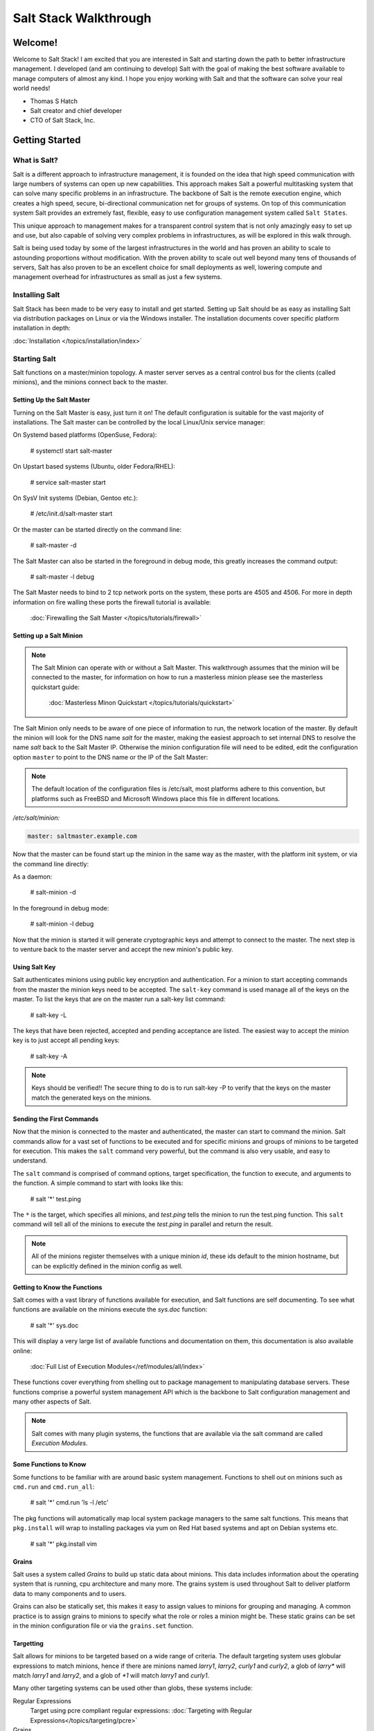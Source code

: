 ======================
Salt Stack Walkthrough
======================

Welcome!
========

Welcome to Salt Stack! I am excited that you are interested in Salt and
starting down the path to better infrastructure management. I developed
(and am continuing to develop) Salt with the goal of making the best
software available to manage computers of almost any kind. I hope you enjoy
working with Salt and that the software can solve your real world needs!

- Thomas S Hatch
- Salt creator and chief developer
- CTO of Salt Stack, Inc.


Getting Started
===============

What is Salt?
-------------

Salt is a different approach to infrastructure management, it is founded on
the idea that high speed communication with large numbers of systems can open
up new capabilities. This approach makes Salt a powerful multitasking system
that can solve many specific problems in an infrastructure. The backbone of
Salt is the remote execution engine, which creates a high speed, secure,
bi-directional communication net for groups of systems. On top of this
communication system Salt provides an extremely fast, flexible, easy to use
configuration management system called ``Salt States``.

This unique approach to management makes for a transparent control system that
is not only amazingly easy to set up and use, but also capable of solving very
complex problems in infrastructures, as will be explored in this walk through.

Salt is being used today by some of the largest infrastructures in the world
and has proven an ability to scale to astounding proportions without
modification. With the proven ability to scale out well beyond many tens of
thousands of servers, Salt has also proven to be an excellent choice for small
deployments as well, lowering compute and management overhead for
infrastructures as small as just a few systems.

Installing Salt
---------------

Salt Stack has been made to be very easy to install and get started. Setting
up Salt should be as easy as installing Salt via distribution packages on Linux
or via the Windows installer. The installation documents cover specific platform
installation in depth:

:doc:`Installation </topics/installation/index>`

Starting Salt
-------------

Salt functions on a master/minion topology. A master server serves as a
central control bus for the clients (called minions), and the minions connect
back to the master.

Setting Up the Salt Master
~~~~~~~~~~~~~~~~~~~~~~~~~~

Turning on the Salt Master is easy, just turn it on! The default configuration
is suitable for the vast majority of installations. The Salt master can be
controlled by the local Linux/Unix service manager:

On Systemd based platforms (OpenSuse, Fedora):

    # systemctl start salt-master

On Upstart based systems (Ubuntu, older Fedora/RHEL):

    # service salt-master start

On SysV Init systems (Debian, Gentoo etc.):

    # /etc/init.d/salt-master start

Or the master can be started directly on the command line:

    # salt-master -d

The Salt Master can also be started in the foreground in debug mode, this
greatly increases the command output:

    # salt-master -l debug

The Salt Master needs to bind to 2 tcp network ports on the system, these ports
are 4505 and 4506. For more in depth information on fire walling these ports
the firewall tutorial is available:

    :doc:`Firewalling the Salt Master </topics/tutorials/firewall>`

Setting up a Salt Minion
~~~~~~~~~~~~~~~~~~~~~~~~

.. note::

    The Salt Minion can operate with or without a Salt Master. This walkthrough
    assumes that the minion will be connected to the master, for information on
    how to run a masterless minion please see the masterless quickstart guide:

        :doc:`Masterless Minon Quickstart </topics/tutorials/quickstart>`

The Salt Minion only needs to be aware of one piece of information to run, the
network location of the master. By default the minion will look for the DNS
name `salt` for the master, making the easiest approach to set internal DNS to
resolve the name `salt` back to the Salt Master IP. Otherwise the minion
configuration file will need to be edited, edit the configuration option
``master`` to point to the DNS name or the IP of the Salt Master:

.. note::

    The default location of the configuration files is /etc/salt, most
    platforms adhere to this convention, but platforms such as FreeBSD and
    Microsoft Windows place this file in different locations.

`/etc/salt/minion:`

.. code-block:: yaml

    master: saltmaster.example.com

Now that the master can be found start up the minion in the same way as the
master, with the platform init system, or via the command line directly:

As a daemon:

    # salt-minion -d

In the foreground in debug mode:

    # salt-minion -l debug

Now that the minion is started it will generate cryptographic keys and attempt
to connect to the master. The next step is to venture back to the master server
and accept the new minion's public key.

Using Salt Key
~~~~~~~~~~~~~~

Salt authenticates minions using public key encryption and authentication. For
a minion to start accepting commands from the master the minion keys need to be
accepted. The ``salt-key`` command is used manage all of the keys on the
master. To list the keys that are on the master run a salt-key list command:

    # salt-key -L

The keys that have been rejected, accepted and pending acceptance are listed.
The easiest way to accept the minion key is to just accept all pending keys:

    # salt-key -A

.. note::

    Keys should be verified!! The secure thing to do is to run salt-key -P to
    verify that the keys on the master match the generated keys on the
    minions.

Sending the First Commands
~~~~~~~~~~~~~~~~~~~~~~~~~~

Now that the minion is connected to the master and authenticated, the master 
can start to command the minion. Salt commands allow for a vast set of
functions to be executed and for specific minions and groups of minions to be
targeted for execution. This makes the ``salt`` command very powerful, but
the command is also very usable, and easy to understand.

The ``salt`` command is comprised of command options, target specification,
the function to execute, and arguments to the function. A simple command to
start with looks like this:

    # salt '*' test.ping

The ``*`` is the target, which specifies all minions, and `test.ping` tells the
minion to run the test.ping function. This ``salt`` command will tell all of
the minions to execute the `test.ping` in parallel and return the result.

.. note::

    All of the minions register themselves with a unique minion `id`, these
    ids default to the minion hostname, but can be explicitly defined in the
    minion config as well.

Getting to Know the Functions
~~~~~~~~~~~~~~~~~~~~~~~~~~~~~

Salt comes with a vast library of functions available for execution, and Salt
functions are self documenting. To see what functions are available on the
minions execute the `sys.doc` function:

    # salt '*' sys.doc

This will display a very large list of available functions and documentation
on them, this documentation is also available online:

    :doc:`Full List of Execution Modules</ref/modules/all/index>`

These functions cover everything from shelling out to package management to
manipulating database servers. These functions comprise a powerful system
management API which is the backbone to Salt configuration management and many
other aspects of Salt.

.. note::

    Salt comes with many plugin systems, the functions that are available
    via the salt command are called `Execution Modules`.

Some Functions to Know
~~~~~~~~~~~~~~~~~~~~~~

Some functions to be familiar with are around basic system management. Functions
to shell out on minions such as ``cmd.run`` and ``cmd.run_all``:

    # salt '*' cmd.run 'ls -l /etc'

The pkg functions will automatically map local system package managers to the
same salt functions. This means that ``pkg.install`` will wrap to installing
packages via yum on Red Hat based systems and apt on Debian systems etc.

    # salt '*' pkg.install vim

Grains
~~~~~~

Salt uses a system called `Grains` to build up static data about minions. This
data includes information about the operating system that is running, cpu
architecture and many more. The grains system is used throughout Salt to
deliver platform data to many components and to users.

Grains can also be statically set, this makes it easy to assign values to
minions for grouping and managing. A common practice is to assign grains to
minions to specify what the role or roles a minion might be. These static
grains can be set in the minion configuration file or via the ``grains.set``
function.

Targetting
~~~~~~~~~~

Salt allows for minions to be targeted based on a wide range of criteria.
The default targeting system uses globular expressions to match minions, hence
if there are minions named `larry1`, `larry2`, `curly1` and `curly2`, a glob
of `larry*` will match `larry1` and `larry2`, and a glob of `*1` will match
`larry1` and `curly1`.

Many other targeting systems can be used other than globs, these systems
include:

Regular Expressions
    Target using pcre compliant regular expressions:
    :doc:`Targeting with Regular Expressions</topics/targeting/pcre>`

Grains
    Target based on grains data:
    :doc:`Targeting with Grains</topics/targeting/grains>`

Pillar
    Target based on pillar data:
    :doc:`Targeting with Pillar</topics/targeting/pillar>`

IP
    Target based on ip addr/subnet/range:
    :doc:`Targeting with ipcidr</topics/targeting/ipcidr>`

Compound
    Create logic to target based on multiple targets:
    :doc:`Targeting with Compond</topics/targeting/compound>`

Nodegroup
    Target with nodegroups:
    :doc:`Targeting with Nodegroup</topics/targeting/nodegroups>`

The concepts of targets are used on the command line with salt, but also
function in many other areas as well, including the state system and the
systems used for acls and user permission restrictions.

Salt States
===========

Now that the basics are covered the time has come to evaluate `States`.
Salt `States`, or the `State System` is the component of Salt made for
configuration management. The State system is a fully functional configuration
management system which has been designed to be exceptionally powerful while
still being simple to use, fast, lightweight, deterministic and with salty
levels of flexibility.

The state system is already available with a basic salt setup, no additional
configuration is required, states can be set up immediately.


.. note::

    Before diving into the state system, a brief overview of how states are
    constructed will make many of the concepts clearer. Salt states are based
    on data modeling, and build on a low level data structure that is used to
    exeute each state function. Then more logical layers are built on top of
    each other. The high layers of the state system which this tutorial will
    cover consists of everything that needs to be known to use states, the two
    high layers covered here are the `sls` layer and the highest layer
    `highstate`.

    Again, knowing that there are many layers of data management will help with
    understanding states, but they never need to be used. Just as understanding
    how a compiler functions when learning a programming language,
    understanding what is going on under the hood of a configuration management
    system will also prove to be a valuable asset.

The First SLS Formula
---------------------

The state system is built on sls formulas, these formulas are built out in
files on Salt's file server. To make a very basic sls formula open up a file
under /srv/salt named vim.sls and get vim installed:

`/srv/salt/vim.sls`

.. code-block:: yaml

    vim:
      pkg.installed

Now install vim on the minions by calling the sls directly:

    # salt '*' state.sls vim

This command will invoke the state system and run the named sls which was just
created "vim".

Now to beef up the vim sls formula a vimrc can be added:

`/srv/salt/vim.sls`

.. code-block:: yaml

    vim:
      pkg.installed

    /etc/vimrc:
      file.managed:
        - source: salt://vimrc
        - mode: 644
        - user: root
        - group: root

Now the desired vimrc needs to be copied into the Salt file server to
/srv/salt/vimrc, in Salt everything is a file, so no path redirection needs
to be accounted for. The vimrc file is placed right next to the vim.sls file.
The same command as above can be executed to all the vim sls formula and now
include managing the file.

.. note::

    Salt does not need to be restarted/reloaded or have the master manipulated
    in any way when changing sls formulas, they are instantly available.

Adding Some Depth
-----------------

Obviously maintaining sls formulas right in the root of the file server will
not scale out to resonably sized deployments. This is why more depth is
required. Start by making an nginx formula a better way, make a nginx
subdirectory and add an init.sls file:

`/srv/salt/nginx/init.sls`

.. code-block:: yaml

    nginx:
      pkg:
        - installed
      service:
        - running
        - require:
          - pkg: nginx

A few things are introduced in this sls formula, first is the service statement
which ensures that the nginx service is running, but the nginx service can't be
started unless the package is installed, hence the `require`. The `require`
statement makes sure that the required component is executed before and that
it results in sucess.

.. note::

    The `require` option belongs to a family of options called `requisites`.
    Requisites are a powerful component of Salt States, for more information
    on how requisites work and what is available see:
    :doc:`Requisites</ref/states/requisites>`
    Also evaluation ordering is available in Salt as well:
    :doc:`Ordering States</ref/states/ordering>`

Now this new sls formula has a special name, `init.sls`, when a sls formula is
named `init.sls` it inherits the name of the directory path that contains it,
so this formula can be referenced via the following command:

    # salt '*'  state.sls nginx

Now that subdirectories can be used the vim.sls formula can be cleaned up, but
to make things more flexible (and to illistrate another pont of course), move
the vim.sls and vimrc into a new subdirectory called `edit` and change the
vim.sls file to reflect the change:

`/srv/salt/edit/vim.sls`

.. code-block:: yaml

    vim:
      pkg.installed

    /etc/vimrc:
      file.managed:
        - source: salt://edit/vimrc
        - mode: 644
        - user: root
        - group: root

The only change in the file is fixing the source path for the vimrc file. Now
the formula is referenced as `edit.vim` because it resides in the edit
subdirectory. Now the edit subdirectory can contain formulas for emacs, nano,
joe or any other editor that may need to be deployed.

Getting Deeper Into States
--------------------------

Two more in depth states tutorials exist which move much more deeply into states
functionality, Thomas' original states tutorial covers much more to get off the
ground with States:

    :doc:`How Do I Use Salt States</topics/tutorials/starting_states>`

The States Tutorial also provides a fantastic introduction to states:

    :doc:`States Tutorial</topics/tutorials/states_pt1>`

These tutorials include much more in depth information including templating
sls formulas etc.

So Much More!
=============

This concludes the initial Salt walkthrough, but there are many more things to
yet learn! These documents will cover important core aspects of Salt:

Pillar
    Paramaters and minion private data (pillar is a core component of states):
    :doc:`Pillar</topics/pillar/index>`

Job Management
    Information on how Salt manages jobs:
    :doc:`Job Management</topics/jobs/index>`

A few more tutorials are also available:

Remote Excution Tutorial
    :doc:`Remote Execution Tutorial</topics/tutorials/modules>`

Standalone Minion
    :doc:`Standalone Minion</topics/tutorials/standalone_minion>`

This still is only scratching the surface, many components such as the reactor
and event systems, extending Salt, modular components and more are not covered
here. For an overview of all Salt features and documentation look at the table
of contents:

    :doc:`Table Of Contents</contents>`
